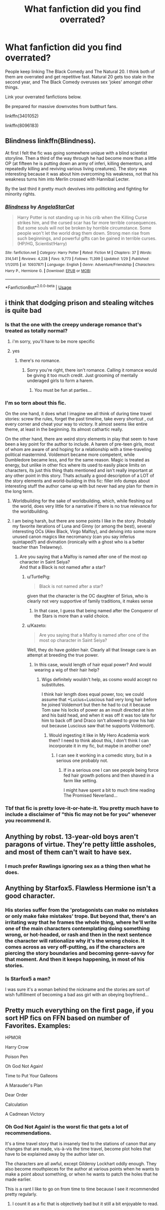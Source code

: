 #+TITLE: What fanfiction did you find overrated?

* What fanfiction did you find overrated?
:PROPERTIES:
:Author: Lakas1236547
:Score: 59
:DateUnix: 1527880606.0
:DateShort: 2018-Jun-01
:FlairText: Discussion
:END:
People keep linking The Black Comedy and The Natural 20. I think both of them are overrated and get repetitive fast. Natural 20 gets too stale in the second year, and The Black Comedy overuses sex 'jokes' amongst other things.

Link your overrated fanfictions below.

Be prepared for massive downvotes from butthurt fans.

linkffn(3401052)

linkffn(8096183)


** Blindness linkffn(Blindness).

At first I felt the fic was going somewhere unique with a blind scientist storyline. Then a third of the way through he had become more than a little OP (at fifteen he is putting down an army of inferi, killing dementors, and repeatedly killing and reviving various living creatures). The story was interesting because it was about him overcoming his weakness, not that his weakness turns him into Merlin crossed with Hannibal Lecter.

By the last third it pretty much devolves into politicking and fighting for minority rights.
:PROPERTIES:
:Author: XeshTrill
:Score: 41
:DateUnix: 1527896754.0
:DateShort: 2018-Jun-02
:END:

*** [[https://www.fanfiction.net/s/10937871/1/][*/Blindness/*]] by [[https://www.fanfiction.net/u/717542/AngelaStarCat][/AngelaStarCat/]]

#+begin_quote
  Harry Potter is not standing up in his crib when the Killing Curse strikes him, and the cursed scar has far more terrible consequences. But some souls will not be broken by horrible circumstance. Some people won't let the world drag them down. Strong men rise from such beginnings, and powerful gifts can be gained in terrible curses. (HP/HG, Scientist!Harry)
#+end_quote

^{/Site/:} ^{fanfiction.net} ^{*|*} ^{/Category/:} ^{Harry} ^{Potter} ^{*|*} ^{/Rated/:} ^{Fiction} ^{M} ^{*|*} ^{/Chapters/:} ^{37} ^{*|*} ^{/Words/:} ^{314,541} ^{*|*} ^{/Reviews/:} ^{4,228} ^{*|*} ^{/Favs/:} ^{9,773} ^{*|*} ^{/Follows/:} ^{11,399} ^{*|*} ^{/Updated/:} ^{1/29} ^{*|*} ^{/Published/:} ^{1/1/2015} ^{*|*} ^{/id/:} ^{10937871} ^{*|*} ^{/Language/:} ^{English} ^{*|*} ^{/Genre/:} ^{Adventure/Friendship} ^{*|*} ^{/Characters/:} ^{Harry} ^{P.,} ^{Hermione} ^{G.} ^{*|*} ^{/Download/:} ^{[[http://www.ff2ebook.com/old/ffn-bot/index.php?id=10937871&source=ff&filetype=epub][EPUB]]} ^{or} ^{[[http://www.ff2ebook.com/old/ffn-bot/index.php?id=10937871&source=ff&filetype=mobi][MOBI]]}

--------------

*FanfictionBot*^{2.0.0-beta} | [[https://github.com/tusing/reddit-ffn-bot/wiki/Usage][Usage]]
:PROPERTIES:
:Author: FanfictionBot
:Score: 3
:DateUnix: 1527896772.0
:DateShort: 2018-Jun-02
:END:


** i think that dodging prison and stealing witches is quite bad
:PROPERTIES:
:Author: blockbaven
:Score: 60
:DateUnix: 1527889394.0
:DateShort: 2018-Jun-02
:END:

*** Is that the one with the creepy underage romance that's treated as totally normal?
:PROPERTIES:
:Author: 360Saturn
:Score: 23
:DateUnix: 1527899043.0
:DateShort: 2018-Jun-02
:END:

**** i'm sorry, you'll have to be more specific
:PROPERTIES:
:Author: blockbaven
:Score: 66
:DateUnix: 1527904959.0
:DateShort: 2018-Jun-02
:END:


**** yes
:PROPERTIES:
:Author: MICHA321
:Score: 10
:DateUnix: 1527901027.0
:DateShort: 2018-Jun-02
:END:

***** there's no romance.
:PROPERTIES:
:Author: Deathcrow
:Score: 4
:DateUnix: 1527954443.0
:DateShort: 2018-Jun-02
:END:

****** Sorry you're right, there isn't romance. Calling it romance would be giving it too much credit. Just grooming of mentally underaged girls to form a harem.
:PROPERTIES:
:Author: MICHA321
:Score: 17
:DateUnix: 1527958673.0
:DateShort: 2018-Jun-02
:END:

******* You must be fun at parties...
:PROPERTIES:
:Author: AnIndividualist
:Score: -3
:DateUnix: 1528012812.0
:DateShort: 2018-Jun-03
:END:


*** I'm so torn about this fic.

On the one hand, it does what I imagine we all think of during time travel stories: screw the rules, forget the past timeline, take every shortcut , cut every corner and cheat your way to victory. It almost seems like entire theme, at least in the beginning. Its almost cathartic really.

On the other hand, there are weird story elements in play that seem to have been a key point for the author to include. A harem of pre-teen girls, most of whom are aware of and hoping for a relationship with a time-traveling political mastermind. Voldemort became more competent, while Dumbledore became less, and for the same reason. Magic is treated as energy, but unlike in other fics where its used to easily place limits on characters, its just this thing thats mentioned and isn't really important at any other point in this story. Thats actually a good description of a LOT of the story elements and world-building in this fic: filler info dumps about interesting stuff the author came up with but never had any plan for them in the long term.
:PROPERTIES:
:Author: XeshTrill
:Score: 18
:DateUnix: 1527910055.0
:DateShort: 2018-Jun-02
:END:

**** Worldbuilding for the sake of worldbuilding, which, while fleshing out the world, does very little for a narrative if there is no true relevance for the worldbuilding.
:PROPERTIES:
:Author: Jahoan
:Score: 13
:DateUnix: 1527919073.0
:DateShort: 2018-Jun-02
:END:


**** I am being harsh, but there are some points I like in the story. Probably my favorite iterations of Luna and Ginny (or among the best), several interesting OCs (Alex Black, Virgo Malfoy), and delving into some more unused canon magics like necromancy (can you say inferius quintaped?) and divination (ironically with a ghost who is a better teacher than Trelawney).
:PROPERTIES:
:Author: XeshTrill
:Score: 4
:DateUnix: 1527940790.0
:DateShort: 2018-Jun-02
:END:

***** Are you saying that a Malfoy is named after one of the most op character in Saint Seiya?\\
And that a Black is not named after a star?
:PROPERTIES:
:Author: Lenrivk
:Score: 2
:DateUnix: 1527943225.0
:DateShort: 2018-Jun-02
:END:

****** u/TurtlePig:
#+begin_quote
  Black is not named after a star?
#+end_quote

given that the character is the OC daughter of Sirius, who is clearly not very supportive of family traditions, it makes sense
:PROPERTIES:
:Author: TurtlePig
:Score: 5
:DateUnix: 1527951927.0
:DateShort: 2018-Jun-02
:END:

******* In that case, I guess that being named after the Conqueror of the Stars is more than a valid choice.
:PROPERTIES:
:Author: Lenrivk
:Score: 3
:DateUnix: 1527986742.0
:DateShort: 2018-Jun-03
:END:


****** u/Kazeto:
#+begin_quote
  Are you saying that a Malfoy is named after one of the most op character in Saint Seiya?
#+end_quote

Well, they do have /golden/ hair. Clearly all that lineage care is an attempt at breeding the true power.
:PROPERTIES:
:Author: Kazeto
:Score: 1
:DateUnix: 1528063203.0
:DateShort: 2018-Jun-04
:END:

******* In this case, would length of hair equal power? And would wearing a wig of their hair help?
:PROPERTIES:
:Author: Lenrivk
:Score: 1
:DateUnix: 1528065797.0
:DateShort: 2018-Jun-04
:END:

******** Wigs definitely wouldn't help, as cosmo would accept no substitutes.

I think hair length does equal power, too; we could assume that +Lucius+Luscious had very long hair before he joined Voldemort but then he had to cut it because Tom saw his locks of power as an insult directed at him and his bald head, and when it was off it was too late for him to back off (and Draco isn't allowed to grow his hair out because Luscious saw that he supports Voldemort).
:PROPERTIES:
:Author: Kazeto
:Score: 2
:DateUnix: 1528066225.0
:DateShort: 2018-Jun-04
:END:

********* Would ingesting it like in My Hero Academia work then? I need to think about this, I don't think I can incorporate it in my fic, but maybe in another one?
:PROPERTIES:
:Author: Lenrivk
:Score: 1
:DateUnix: 1528071797.0
:DateShort: 2018-Jun-04
:END:

********** I can see it working in a comedic story, but in a serious one probably not.
:PROPERTIES:
:Author: Kazeto
:Score: 1
:DateUnix: 1528073033.0
:DateShort: 2018-Jun-04
:END:

*********** If in a serious one I can see people being force fed hair growth potions and then shaved in a farm like setting.

I might have spent a bit to much time reading The Promised Neverland...
:PROPERTIES:
:Author: Lenrivk
:Score: 2
:DateUnix: 1528075550.0
:DateShort: 2018-Jun-04
:END:


*** Tbf that fic is pretty love-it-or-hate-it. You pretty much have to include a disclaimer of "this fic may not be for you" whenever you recommend it.
:PROPERTIES:
:Author: derivative_of_life
:Score: 1
:DateUnix: 1527941597.0
:DateShort: 2018-Jun-02
:END:


** Anything by robst. 13-year-old boys aren't paragons of virtue. They're petty little assholes, and most of them can't wait to have sex.
:PROPERTIES:
:Author: gbakermatson
:Score: 26
:DateUnix: 1527911550.0
:DateShort: 2018-Jun-02
:END:

*** I much prefer Rawlings ignoring sex as a thing then what he does.
:PROPERTIES:
:Author: ThellraAK
:Score: 2
:DateUnix: 1528187964.0
:DateShort: 2018-Jun-05
:END:


** Anything by Starfox5. Flawless Hermione isn't a good character.
:PROPERTIES:
:Author: moomoogoat
:Score: 72
:DateUnix: 1527891318.0
:DateShort: 2018-Jun-02
:END:

*** His stories suffer from the 'protagonists can make no mistakes or only make fake mistakes' trope. But beyond that, there's an irritating way that he frames the whole thing, where he'll write one of the main characters contemplating doing something wrong, or hot-headed, or rash and then in the next sentence the character will rationalize why it's the wrong choice. It comes across as very off-putting, as if the characters are piercing the story boundaries and becoming genre-savvy for that moment. And then it keeps happening, in most of his stories.
:PROPERTIES:
:Author: T0lias
:Score: 30
:DateUnix: 1527903650.0
:DateShort: 2018-Jun-02
:END:


*** Is Starfox5 a man?

I was sure it's a woman behind the nickname and the stories are sort of wish fulfillment of becoming a bad ass girl with an obeying boyfriend...
:PROPERTIES:
:Author: DrunkBystander
:Score: 19
:DateUnix: 1527945118.0
:DateShort: 2018-Jun-02
:END:


** Pretty much everything on the first page, if you sort HP fics on FFN based on number of Favorites. Examples:

HPMOR

Harry Crow

Poison Pen

Oh God Not Again!

Time to Put Your Galleons

A Marauder's Plan

Dear Order

Calculation

A Cadmean Victory
:PROPERTIES:
:Author: InquisitorCOC
:Score: 53
:DateUnix: 1527883565.0
:DateShort: 2018-Jun-02
:END:

*** Oh God Not Again! is the worst fic that gets a lot of recommendations.

It's a time travel story that is insanely tied to the stations of canon that any changes that are made, vis-à-vis the time travel, become plot holes that have to be explained away by the author later on.

The characters are all awful, except Gilderoy Lockhart oddly enough. They also become mouthpieces for the author at various points when he wants to make a point about something, or when he wants to patch the holes that he made earlier.

This is a rant I like to go on from time to time because I see it recommended pretty regularly.
:PROPERTIES:
:Author: Slindish
:Score: 17
:DateUnix: 1527932200.0
:DateShort: 2018-Jun-02
:END:

**** I count it as a fic that is objectively bad but it still a bit enjoyable to read.
:PROPERTIES:
:Author: LittleDinghy
:Score: 6
:DateUnix: 1527943698.0
:DateShort: 2018-Jun-02
:END:


**** it was a good fanfic to introduce me to hp fanfic. Cus when I first started reading fanfic, I couldnt stand anything that was more fanon than canon. And the cliche fanfic jokes on canon were new to me. Now that I'm more familiar with the fanon universe, (equal or more familiar than the canon), my tastes are the opposite. I agree, the front page of favorites on [[https://fanfiction.net][fanfiction.net]] are disappointing. Especially seeing the front page of favorites arent so bad when you sort by character.
:PROPERTIES:
:Author: elizabater
:Score: 1
:DateUnix: 1528333040.0
:DateShort: 2018-Jun-07
:END:


*** I enjoyed Poison Pen, OGNA!, and Dear Order but I do agree that they're not nearly the quality that should be front page of favorites
:PROPERTIES:
:Author: ST_Jackson
:Score: 9
:DateUnix: 1527916108.0
:DateShort: 2018-Jun-02
:END:


*** True enough.
:PROPERTIES:
:Author: Lakas1236547
:Score: 3
:DateUnix: 1527884473.0
:DateShort: 2018-Jun-02
:END:


*** More than half the stories I read I can tell someone with no life experience is the writer. Professionals acting like teenagers happens way too much.

Really I want to be able to filter out reviews based on age. I couldn't care less what a 13 year olds opinion is. Show me what people 25+ think about it.
:PROPERTIES:
:Author: ForumWarrior
:Score: 13
:DateUnix: 1527897645.0
:DateShort: 2018-Jun-02
:END:

**** Well if we're going to complain about life experience, let's not forget that we're the fandom of a series of books about a boarding school written by someone who clearly had no idea how schools work. Or teachers. Or governments. Or numbers (Rowling freely admits to this one).
:PROPERTIES:
:Author: The_Truthkeeper
:Score: 29
:DateUnix: 1527907325.0
:DateShort: 2018-Jun-02
:END:

***** Rowling introduces plot points and story elements with either very specific reasons to solve problems relevant to each book (Veritaserum was invented in the story to just force Crouch to tell the truth, Thestrals suddenly appeared to have a cheap way to get Harry to London overnight, etc.)

The problem with that is, she does not seem consider the impact of these story elements on both her past/future plot, and the greater world she has developed. As an example, if the Ministry has this magic truth potion that they strictly regulate, why didn't they use this on the people who claimed to be under the Imperius? The fact that they DID NOT use it on Harry when he claimed to have witnessed Voldemort's return should be a clue to what the Ministry actually believed him, but did not want too. The last three books are rife with a lot of these "world-breaking" story points, and the answer usually devolves into some variant of the Ministry/Wizards/Witches/Teachers/Adults are idiots.
:PROPERTIES:
:Author: XeshTrill
:Score: 10
:DateUnix: 1527939575.0
:DateShort: 2018-Jun-02
:END:


**** Young teenagers writing out passionate love scenes and spelling and/or grammar mistakes really kill it for me.

Also: Hogwart's

It's called Hogwarts. Get it together guys.
:PROPERTIES:
:Author: Emerald_and_Bronze
:Score: 11
:DateUnix: 1527909917.0
:DateShort: 2018-Jun-02
:END:

***** u/will1707:
#+begin_quote
  Hogwart's
#+end_quote

I've noticed that happens a lot with plurals too, and with words that change when pluralized (?) (Like: one dad - many dad's)
:PROPERTIES:
:Author: will1707
:Score: 10
:DateUnix: 1527913701.0
:DateShort: 2018-Jun-02
:END:

****** Exactly! I have a hard time getting into a story if all I want to do is mark it with a red pen.
:PROPERTIES:
:Author: Emerald_and_Bronze
:Score: 6
:DateUnix: 1527916262.0
:DateShort: 2018-Jun-02
:END:

******* If the app had a way to select a word, correct it, and send the correction to the author I'll spend my time doing it. No really, I can see myself just going through old abandoned fics 1/2 hours per week, correcting everything I see.

... are we sure there is no "teaching gene"?
:PROPERTIES:
:Author: Lenrivk
:Score: 4
:DateUnix: 1527943563.0
:DateShort: 2018-Jun-02
:END:

******** I think it's more about getting used to putting in enough effort to check that you are writing stuff correctly that it annoys you when you see something that to you looks like someone else didn't bother. An acquired habit, if you will.
:PROPERTIES:
:Author: Kazeto
:Score: 2
:DateUnix: 1528212077.0
:DateShort: 2018-Jun-05
:END:


******** There is, it's called the Grammar Nazi syndrome. =)
:PROPERTIES:
:Author: Triflez
:Score: 1
:DateUnix: 1527948157.0
:DateShort: 2018-Jun-02
:END:

********* Aaaaah! So /that's/ why I sometimes feel like speaking German!
:PROPERTIES:
:Author: Lenrivk
:Score: 2
:DateUnix: 1527982046.0
:DateShort: 2018-Jun-03
:END:


********* don't really think that correcting someones grammar can be compared to the horrors that were committed by real Nazis ...
:PROPERTIES:
:Author: daisy_neko
:Score: 1
:DateUnix: 1528300910.0
:DateShort: 2018-Jun-06
:END:

********** It's a common saying on the internet about people who make a fuss over small grammar mistakes. You must be new if you think it has anything to do with actual Nationalsozialistische Deutsche Arbeiterpartei.
:PROPERTIES:
:Author: Triflez
:Score: 1
:DateUnix: 1528305700.0
:DateShort: 2018-Jun-06
:END:

*********** I know the saying but I also know my history. Being a stickler for rules is not the same as a participant of a genocide. As somebody who is German and has been referred to as a Nazi (in the stickler for rules sense), I personally take it as a huge insult to the countless victims of the Nazis. Not as popular but grammar police would also work you know?
:PROPERTIES:
:Author: daisy_neko
:Score: 1
:DateUnix: 1528306400.0
:DateShort: 2018-Jun-06
:END:


******* I have a hard time getting into a story if all I want to do is mark it with a red pen.

Then you look at the reviews, and cannot believe the number of people that say that it is the best fic ever.

Eye Halve a Spelling Chequer by Unknown

I have a spelling checker.\\
It came with my pea sea.\\
It plane lee marks four my revue\\
Miss steaks aye can knot sea.

Eye ran this poem threw it,\\
Your sure reel glad two no.\\
Its vary polished in it's weigh.\\
My checker tolled me sew.

A checker is a bless sing,\\
It freeze yew lodes of thyme.\\
It helps me right awl stiles two reed,\\
And aides me when I rime.

Each frays come posed up on my screen\\
eye trussed too bee a joule.\\
The checker pours o'er every word\\
To cheque sum spelling rule.\\
Bee fore a veiling checker's Hour\\
spelling mite decline,\\
And if we're lacks oar have a laps,\\
We wood bee maid too wine.

Butt now bee cause my spelling\\
Is checked with such grate flair,\\
Their are no fault's with in my cite,\\
Of nun eye am a ware.

Now spelling does knot phase me,\\
It does knot bring a tier.\\
My pay purrs awl due glad den\\
With wrapped word's fare as hear.

To rite with care is quite a feet\\
Of witch won should be proud,\\
And wee mussed dew the best wee can,\\
Sew flaw's are knot aloud.

Sow ewe can sea why aye dew prays,\\
Such soft wear four pea seas,\\
And why eye brake in two averse\\
Buy righting too pleas.
:PROPERTIES:
:Author: huey4321
:Score: 2
:DateUnix: 1528233735.0
:DateShort: 2018-Jun-06
:END:


***** Clearly the HP fandom is filled with greengrocer's
:PROPERTIES:
:Author: InterminableSnowman
:Score: 2
:DateUnix: 1527988266.0
:DateShort: 2018-Jun-03
:END:


** I thought that the Denarian Renegade and its sequels were pretty overrated. I'm a fan of a Harry Potter that isn't a pushover, but the series is ~675k words and Harry experiences exactly no growth whatsoever as a character. He's literally the same in Chapter 8 of Renegade as he is in the epilogue of Lord.
:PROPERTIES:
:Score: 30
:DateUnix: 1527881397.0
:DateShort: 2018-Jun-01
:END:

*** Yeah for me I just didn't enjoy the endless low tension action scenes. I ended up just skipping through some of them in the first book (never bothered with the others). Why should I care about this fight if I already know the main character is going to win without repercussions? This is just some random demon he's encountered with no lasting plot consequence
:PROPERTIES:
:Author: Pudpop
:Score: 3
:DateUnix: 1527932850.0
:DateShort: 2018-Jun-02
:END:


*** I respectfully disagree with you.

I personally liked the Denarian Renegade trilogy. The plot was unique (at that time), Harry kept some of his canon sarcasm, he seemed somewhat realistic (also a bit of a dick). Humor certainly was not it's strong point. Plot-twists were interesting and unexpected. He did have character growth. While at the start he was just a kid he then grew into a remorseless, dark killer, with no morals. But from that, he grew to love both his girlfriend and his child. He also showed some morality (He refused to kidnap orphans (for use in bad purposes) and refused to have sex with his child, something that may not have concerned him at the start of the first 'book')

But IDK, maybe it's my nostalgia
:PROPERTIES:
:Author: Lakas1236547
:Score: 8
:DateUnix: 1527884421.0
:DateShort: 2018-Jun-02
:END:

**** I totally disagree. The Denarian trilogy was good for a first read, but as I re-read it, I noticed that it was repetitive, tedious, devoid of any significant plot and dull. The actual plot, the morsels it was, was actually extremely railroaded and very frail to begin with. Although it had some great ideas, those ideas never amounted to anything. It almost felt like the fic was constrained by HP canon and terrible DF ideas and laws. In this case Demon's Feign, Merlin's Pain was better and more consistent.
:PROPERTIES:
:Author: muleGwent
:Score: 10
:DateUnix: 1527889319.0
:DateShort: 2018-Jun-02
:END:


**** I've not read them and don't plan to, but what are the circumstances leading to him refusing sex with his child?
:PROPERTIES:
:Author: throwawayforporn97
:Score: 5
:DateUnix: 1527885988.0
:DateShort: 2018-Jun-02
:END:

***** Winter Lady is forcing his child to torture Harry.

Join us and pain will stop.

Sex was offered as well.

Something like that.
:PROPERTIES:
:Author: Lakas1236547
:Score: 5
:DateUnix: 1527886923.0
:DateShort: 2018-Jun-02
:END:

****** u/Lenrivk:
#+begin_quote
  sex was offered
#+end_quote

"And here is our buffet. It offers a large choice of meat, drinks, torture and sex."
:PROPERTIES:
:Author: Lenrivk
:Score: 4
:DateUnix: 1527943877.0
:DateShort: 2018-Jun-02
:END:


*** Agreed. I read the first fic and enjoyed it some, but it was really brought down for me by how much of an unrelenting asshole Harry was from start to finish.
:PROPERTIES:
:Author: derivative_of_life
:Score: 2
:DateUnix: 1527941710.0
:DateShort: 2018-Jun-02
:END:


*** It hasn't aged that well.

The two things that redeem the fic for me are Dumbledore and Meciel.
:PROPERTIES:
:Author: SomeoneTrading
:Score: 1
:DateUnix: 1528223294.0
:DateShort: 2018-Jun-05
:END:


** I hate everything Harry Potter that Rorshach's Blot has written.

He has one interesting Scooby-Doo fic though.
:PROPERTIES:
:Author: yarglethatblargle
:Score: 12
:DateUnix: 1527899700.0
:DateShort: 2018-Jun-02
:END:


** The Lie I Lived is funny for a little while until you realize that almost all of the story relies on mean spirited character bashing, a foul mouthed sorting hat, and sexy times with Fleur. The new triwizard tasks are at least interesting, but there just isn't anything else there, plus the ending is a disappointing cliffhanger.
:PROPERTIES:
:Author: Full-Paragon
:Score: 26
:DateUnix: 1527888455.0
:DateShort: 2018-Jun-02
:END:

*** I'd also nominate jbern's other popular series, linkffn([[https://www.fanfiction.net/s/2889350/1/Bungle-in-the-Jungle-A-Harry-Potter-Adventure]]) and its sequel linkffn([[https://www.fanfiction.net/s/3759007/1/Turn-Me-Loose-A-Harry-Potter-Adventure]]) (/especially/ the latter).

To give the author credit, the first fic (Bungle In The Jungle) had some amazing moments and launched an all-too-brief surge in popularity for the woefully underutilized Cursebreaker!Harry subgenre. Unfortunately, everyone in the fic acted completely out of character, and it also featured some of the most obnoxious character bashing I've ever read.

Any time Hogwarts, Dumbledore or Harry's friends popped up in the story, Harry instantly transformed into an irrational, insufferably smug /douchebag/ (well, moreso than usual - it's a jbern fic, so Harry's pretty unlikable even at his best) who treated everyone like crap, and due to the story's POV is treated as 100% in the right no matter how awful he acted.

Oh, right, it's also second-person POV. I probably should have lead with that, since that right there would likely turn off most potential readers.

The sequel, Turn Me Loose, is even worse, and is one of the few fics I regret reading. Bringing Harry back to Hogwarts revealed the ugliness that had been festering under the surface throughout the first story, and it turned all of Harry's already unbearable flaws up to 11 and left them there. It's not a good sign that as I read it I was hoping Hermione would finally snap and murder the story's protagonist.
:PROPERTIES:
:Author: ImproperKeming
:Score: 8
:DateUnix: 1527919176.0
:DateShort: 2018-Jun-02
:END:

**** I think it also had the worst portrayal of Luna in any fic I've read.
:PROPERTIES:
:Author: Slindish
:Score: 5
:DateUnix: 1527931550.0
:DateShort: 2018-Jun-02
:END:


**** Yes, but it also has Kwan.

What you say isn't wrong, but I still like those fics.
:PROPERTIES:
:Author: AnIndividualist
:Score: 4
:DateUnix: 1527943372.0
:DateShort: 2018-Jun-02
:END:


**** [[https://www.fanfiction.net/s/2889350/1/][*/Bungle in the Jungle: A Harry Potter Adventure/*]] by [[https://www.fanfiction.net/u/940359/jbern][/jbern/]]

#+begin_quote
  If you read just one fiction tonight make it this one. Go inside the mind of Harry Potter as he deals with betrayals, secrets and wild adventures. Not your usual fanfic.
#+end_quote

^{/Site/:} ^{fanfiction.net} ^{*|*} ^{/Category/:} ^{Harry} ^{Potter} ^{*|*} ^{/Rated/:} ^{Fiction} ^{M} ^{*|*} ^{/Chapters/:} ^{23} ^{*|*} ^{/Words/:} ^{189,882} ^{*|*} ^{/Reviews/:} ^{2,263} ^{*|*} ^{/Favs/:} ^{5,117} ^{*|*} ^{/Follows/:} ^{1,579} ^{*|*} ^{/Updated/:} ^{5/8/2007} ^{*|*} ^{/Published/:} ^{4/12/2006} ^{*|*} ^{/Status/:} ^{Complete} ^{*|*} ^{/id/:} ^{2889350} ^{*|*} ^{/Language/:} ^{English} ^{*|*} ^{/Genre/:} ^{Adventure} ^{*|*} ^{/Characters/:} ^{Harry} ^{P.,} ^{Luna} ^{L.} ^{*|*} ^{/Download/:} ^{[[http://www.ff2ebook.com/old/ffn-bot/index.php?id=2889350&source=ff&filetype=epub][EPUB]]} ^{or} ^{[[http://www.ff2ebook.com/old/ffn-bot/index.php?id=2889350&source=ff&filetype=mobi][MOBI]]}

--------------

[[https://www.fanfiction.net/s/3759007/1/][*/Turn Me Loose: A Harry Potter Adventure/*]] by [[https://www.fanfiction.net/u/940359/jbern][/jbern/]]

#+begin_quote
  The sequel to Bungle in the Jungle. Told in 2nd person. Harry Potter has returned to England. In the jungles of South America, he became his own man, a hero of his own choice and not unfortunate circumstance. Is it enough to save him?
#+end_quote

^{/Site/:} ^{fanfiction.net} ^{*|*} ^{/Category/:} ^{Harry} ^{Potter} ^{*|*} ^{/Rated/:} ^{Fiction} ^{M} ^{*|*} ^{/Chapters/:} ^{16} ^{*|*} ^{/Words/:} ^{134,063} ^{*|*} ^{/Reviews/:} ^{1,909} ^{*|*} ^{/Favs/:} ^{4,038} ^{*|*} ^{/Follows/:} ^{2,197} ^{*|*} ^{/Updated/:} ^{11/13/2010} ^{*|*} ^{/Published/:} ^{8/31/2007} ^{*|*} ^{/Status/:} ^{Complete} ^{*|*} ^{/id/:} ^{3759007} ^{*|*} ^{/Language/:} ^{English} ^{*|*} ^{/Genre/:} ^{Adventure} ^{*|*} ^{/Characters/:} ^{Harry} ^{P.,} ^{Luna} ^{L.} ^{*|*} ^{/Download/:} ^{[[http://www.ff2ebook.com/old/ffn-bot/index.php?id=3759007&source=ff&filetype=epub][EPUB]]} ^{or} ^{[[http://www.ff2ebook.com/old/ffn-bot/index.php?id=3759007&source=ff&filetype=mobi][MOBI]]}

--------------

*FanfictionBot*^{2.0.0-beta} | [[https://github.com/tusing/reddit-ffn-bot/wiki/Usage][Usage]]
:PROPERTIES:
:Author: FanfictionBot
:Score: 1
:DateUnix: 1527919220.0
:DateShort: 2018-Jun-02
:END:


*** I enjoyed it until him and fleur start dating. I can't read beyond that without feeling uncomfortable.
:PROPERTIES:
:Author: ST_Jackson
:Score: 6
:DateUnix: 1527916451.0
:DateShort: 2018-Jun-02
:END:


*** The new and different tasks are the only real reason to read that. Or the power of the mind. Temporal beacon is worth it for that and the interesting take on time travel.
:PROPERTIES:
:Author: TaoTeChong
:Score: 3
:DateUnix: 1527899810.0
:DateShort: 2018-Jun-02
:END:


*** Idk it's a cliffhanger cause no sequel. The story itself was fairly well wrapped, although you could say the pacing was a bit off.
:PROPERTIES:
:Author: t3h_shammy
:Score: 1
:DateUnix: 1527923594.0
:DateShort: 2018-Jun-02
:END:


** The one that really stands out to me is On the Way to Greatness linkffn(4745329).

People /love/ that fic.

All I remember is reading. And being in Slytherin sucks. And he's struggling. And 15 chapters later, a few years in story, nothing has changed.

There's Greatness somewhere, right?

It has been a while since I've tried reading it though, to be fair.
:PROPERTIES:
:Author: TheVoteMote
:Score: 19
:DateUnix: 1527905905.0
:DateShort: 2018-Jun-02
:END:

*** [[https://www.fanfiction.net/s/4745329/1/][*/On the Way to Greatness/*]] by [[https://www.fanfiction.net/u/1541187/mira-mirth][/mira mirth/]]

#+begin_quote
  As per the Hat's decision, Harry gets Sorted into Slytherin upon his arrival in Hogwarts---and suddenly, the future isn't what it used to be.
#+end_quote

^{/Site/:} ^{fanfiction.net} ^{*|*} ^{/Category/:} ^{Harry} ^{Potter} ^{*|*} ^{/Rated/:} ^{Fiction} ^{M} ^{*|*} ^{/Chapters/:} ^{20} ^{*|*} ^{/Words/:} ^{232,797} ^{*|*} ^{/Reviews/:} ^{3,671} ^{*|*} ^{/Favs/:} ^{10,049} ^{*|*} ^{/Follows/:} ^{11,301} ^{*|*} ^{/Updated/:} ^{9/4/2014} ^{*|*} ^{/Published/:} ^{12/26/2008} ^{*|*} ^{/id/:} ^{4745329} ^{*|*} ^{/Language/:} ^{English} ^{*|*} ^{/Characters/:} ^{Harry} ^{P.} ^{*|*} ^{/Download/:} ^{[[http://www.ff2ebook.com/old/ffn-bot/index.php?id=4745329&source=ff&filetype=epub][EPUB]]} ^{or} ^{[[http://www.ff2ebook.com/old/ffn-bot/index.php?id=4745329&source=ff&filetype=mobi][MOBI]]}

--------------

*FanfictionBot*^{2.0.0-beta} | [[https://github.com/tusing/reddit-ffn-bot/wiki/Usage][Usage]]
:PROPERTIES:
:Author: FanfictionBot
:Score: 1
:DateUnix: 1527905968.0
:DateShort: 2018-Jun-02
:END:


** HPMOR. There are better versions of this made by people who actually like the books.
:PROPERTIES:
:Author: LordUltimus92
:Score: 35
:DateUnix: 1527891330.0
:DateShort: 2018-Jun-02
:END:

*** u/TheVoteMote:
#+begin_quote
  There are better versions of this made by people who actually like the books.
#+end_quote

Oh? Recommendations?
:PROPERTIES:
:Author: TheVoteMote
:Score: 12
:DateUnix: 1527906000.0
:DateShort: 2018-Jun-02
:END:

**** Hermione Granger and the Perfectly Reasonable Explanation comes to mind, though it hasn't updated in a long time.
:PROPERTIES:
:Author: LordUltimus92
:Score: 5
:DateUnix: 1527944142.0
:DateShort: 2018-Jun-02
:END:


**** [deleted]
:PROPERTIES:
:Score: 1
:DateUnix: 1527943972.0
:DateShort: 2018-Jun-02
:END:

***** [[https://www.fanfiction.net/s/9950232/1/][*/Hermione Granger and the Perfectly Reasonable Explanation/*]] by [[https://www.fanfiction.net/u/5402473/Robin-Drew][/Robin.Drew/]]

#+begin_quote
  In 1991, a child came to Hogwarts School of Witchcraft and Wizardry with obvious gifts, but which few suspected would change the world... Oh, and Harry Potter enrolled that year as well. *** A few tweaks to canon, plus extrapolating Hermione's apparent intelligence realistically. I expect events to diverge fairly quickly. ;) *** cover image cc by-nc RooReynolds @ Flickr
#+end_quote

^{/Site/:} ^{fanfiction.net} ^{*|*} ^{/Category/:} ^{Harry} ^{Potter} ^{*|*} ^{/Rated/:} ^{Fiction} ^{T} ^{*|*} ^{/Chapters/:} ^{25} ^{*|*} ^{/Words/:} ^{123,707} ^{*|*} ^{/Reviews/:} ^{524} ^{*|*} ^{/Favs/:} ^{838} ^{*|*} ^{/Follows/:} ^{1,414} ^{*|*} ^{/Updated/:} ^{7/24/2017} ^{*|*} ^{/Published/:} ^{12/23/2013} ^{*|*} ^{/id/:} ^{9950232} ^{*|*} ^{/Language/:} ^{English} ^{*|*} ^{/Genre/:} ^{Suspense} ^{*|*} ^{/Characters/:} ^{Hermione} ^{G.} ^{*|*} ^{/Download/:} ^{[[http://www.ff2ebook.com/old/ffn-bot/index.php?id=9950232&source=ff&filetype=epub][EPUB]]} ^{or} ^{[[http://www.ff2ebook.com/old/ffn-bot/index.php?id=9950232&source=ff&filetype=mobi][MOBI]]}

--------------

*FanfictionBot*^{2.0.0-beta} | [[https://github.com/tusing/reddit-ffn-bot/wiki/Usage][Usage]]
:PROPERTIES:
:Author: FanfictionBot
:Score: 2
:DateUnix: 1527943985.0
:DateShort: 2018-Jun-02
:END:


*** I hate any fic that tries to make magic into science. If you can explain it via scientific evidence then it isn't magic!
:PROPERTIES:
:Author: drmdub
:Score: 7
:DateUnix: 1527963566.0
:DateShort: 2018-Jun-02
:END:

**** Arthur C. Clarke would disagree
:PROPERTIES:
:Author: InterminableSnowman
:Score: 1
:DateUnix: 1527988311.0
:DateShort: 2018-Jun-03
:END:

***** That's okay. It's just my opinion.
:PROPERTIES:
:Author: drmdub
:Score: 2
:DateUnix: 1527988354.0
:DateShort: 2018-Jun-03
:END:


*** I tried to read this story and was kind of enjoying it until it got to a part where Draco was talking about “raping the mudbloods” or something of a similar nature and I just totally gave up and haven't touched it since
:PROPERTIES:
:Author: WanderingRanger01
:Score: 13
:DateUnix: 1527894549.0
:DateShort: 2018-Jun-02
:END:

**** Draco's attitude is not something the fic celebrates or endorses. Harry is (quietly) horrified, and resolves to "corrupt" Draco to the Light Side.
:PROPERTIES:
:Author: thrawnca
:Score: 9
:DateUnix: 1527912606.0
:DateShort: 2018-Jun-02
:END:


**** That particular bit of dialog I think is just directly addressing what a lot of other fics dance around. They talk about love potions, imperius, and other rapey things.

HPMOR shows that when your family friends are rapey people, you grow up rapey.

It made me remember and reflect on my own upbringing, on the ways in which I assumed I was normal, but was actually tremendously gauche. (Mostly racist stuff that I didn't know was racist, like calling Asian people "Oriental"). I still wonder what I'm doing that is bad that I simply take for granted.

But then, I'm a huge HPMOR apologist, so I might be sifting for gold in an outhouse.
:PROPERTIES:
:Author: dratnon
:Score: 20
:DateUnix: 1527897928.0
:DateShort: 2018-Jun-02
:END:

***** One side of my family is of Asian descent and they use the term Oriental all the time. I and they don't get offended when the term is used. It's just normal terminology for that part of my family, I guess.
:PROPERTIES:
:Author: emong757
:Score: 12
:DateUnix: 1527902115.0
:DateShort: 2018-Jun-02
:END:


**** Uh, why? In canon, that's exactly the kind of thing Death Eaters do. And Draco is a Death Eater.

I like HPMOR because, even though Harry is consistently spewing what /seems/ like the author's philosophical views, a closer inspection reveals that...he's not! Because while some of it is what the author thinks, other parts aren't, and many, many times he's straight up /wrong/ (like with the DNA), which is normal. And most people dislike Harry because he's smug, snarky and unsociable, but are forced to respect him due to his immense intelligence- and, frankly, that's how a lot of real geniuses behave at the age of 11.

He isn't meant to be a perfect character at all. That would be Hermione. (Who I find the weakest part of the fic because she's /far/ more insufferable than Harry, IMO, but I doubt literally anyone else agrees with me on this one.)
:PROPERTIES:
:Author: raddaya
:Score: 9
:DateUnix: 1527932835.0
:DateShort: 2018-Jun-02
:END:

***** I completely agree with this.
:PROPERTIES:
:Author: AnIndividualist
:Score: 2
:DateUnix: 1527943180.0
:DateShort: 2018-Jun-02
:END:


*** u/thrawnca:
#+begin_quote
  There are better versions of this
#+end_quote

Really? What is the "this" that they do better?

If you mean that there are better "what would smart Harry do" stories, that's actually almost incidental. HPMoR is, first and foremost, a review of how people think and a tutorial in avoiding some of the common pitfalls. Even the fact that it's set in the Harry Potter universe is secondary.

And objectively, its quality is above average: it's long, complete, has a complex plot, lots of humor (YMMV with humor, of course, but lots of people appreciate this brand), has few typos...love or hate it, it shows a substantial level of effort and writing talent.

But if you can recommend stories that do something similar, only better, then like [[/u/TheVoteMote]] I'm interested.
:PROPERTIES:
:Author: thrawnca
:Score: 3
:DateUnix: 1527912393.0
:DateShort: 2018-Jun-02
:END:

**** With respect, I don't think of it being long, complete, having a complex plot, or lots of humor as being indicators of quality.
:PROPERTIES:
:Author: LordUltimus92
:Score: 11
:DateUnix: 1527944298.0
:DateShort: 2018-Jun-02
:END:

***** With regards to fanfiction? Yes, those are /very much/ indicators of quality.
:PROPERTIES:
:Author: Murphy540
:Score: 9
:DateUnix: 1527984500.0
:DateShort: 2018-Jun-03
:END:


***** u/thrawnca:
#+begin_quote
  long
#+end_quote

Personally, if I'm enjoying a story, I want plenty of it. When I search ff.net, I typically filter stories by 60k+ words or more. Not /always/, but as my first pick.

#+begin_quote
  complete
#+end_quote

This is a big deal. Abandonment is, in my experience, the biggest single obstacle to good fanfic. It's possible for a story to be awesome /despite/ being incomplete, but if it's that good, the lack of completion is that much more of a pity.

#+begin_quote
  having a complex plot
#+end_quote

OK, simplicity has its own merits. Still, ever heard of the philosophy that you should laugh, cry, and think, every day? Complex plots make you think.

#+begin_quote
  lots of humor
#+end_quote

See above; you should laugh every day :). HPMoR isn't crackfic, and it has long stretches of more serious material, but it's healthy to have a giggle along the way.

Now, I'm sure that there could be literary value in a short, simple, serious, unfinished piece. But if you trawl through the hundreds of thousands of ff.net stories, most of those meeting that description aren't great reads.
:PROPERTIES:
:Author: thrawnca
:Score: 3
:DateUnix: 1527996775.0
:DateShort: 2018-Jun-03
:END:

****** For the humor, what I meant was that, as mentioned before, humor is a very broad subject that peoples taste varies greatly upon the viewer. Think about how Adam Sandler's movies have a very negative reputation amongst critics but make a big profit anyways.

And considering how many fanfics in my favorite's list are incomplete, I'm guessing that's a subjective thing too.
:PROPERTIES:
:Author: LordUltimus92
:Score: 1
:DateUnix: 1528036653.0
:DateShort: 2018-Jun-03
:END:


** Magicks of the Arcane, Denarian, Dodging Prison and Stealing Witches. Prince (venetian).

To be honest, I couldn't even finish(or get caught up) those because they become so boring to me, so maybe they got better. I just couldn't force myself to keep reading something that I had next to no enjoyment.
:PROPERTIES:
:Author: nauze18
:Score: 17
:DateUnix: 1527884830.0
:DateShort: 2018-Jun-02
:END:


** Alexandra Quick I guess? It's cute, but it feels like American!HP AU rather than actually being set in the same world. That's cool of course but it comes off a bit impostery to me. Then again, I find that about the US versions of the canon books too, so, take it with a pinch of salt.
:PROPERTIES:
:Author: 360Saturn
:Score: 17
:DateUnix: 1527899013.0
:DateShort: 2018-Jun-02
:END:


** I agree with you on Black Comedy, I tried so hard to like it, but it's just lame.

The absolute most overrated is imo Luna Lovegood and the Dark Lord's Diary. How on earth did this one even make it to the general recs? Good idea, horrible execution. I do not understand why people call it "hilarious", it's boring, repetitive and lacks all depth.
:PROPERTIES:
:Author: sorc
:Score: 8
:DateUnix: 1527949770.0
:DateShort: 2018-Jun-02
:END:

*** I agree. I rarely care about crack/comedy fics though unless the characterizations are very on point so I don't think I am the intended audience but still.

Tom Riddle's character just sounded way too different than how I imagined him so I dropped it fairly quickly. He is supposed to be manipulative and clever and while I find the idea of him interacting with Luna completely hilarious, that is just not how I imagined the scenes playing out.

I thought Lily and the art of Sisyphus did the whole Voldemort vs. kind of crazy/loony/out there character much better and was way funnier (even if it's mentioned in this thread too, haha)
:PROPERTIES:
:Author: dehue
:Score: 2
:DateUnix: 1527956136.0
:DateShort: 2018-Jun-02
:END:


*** u/Lakas1236547:
#+begin_quote
  The absolute most overrated is imo Luna Lovegood and the Dark Lord's Diary. How on earth did this one even make it to the general recs? Good idea, horrible execution. I do not understand why people call it "hilarious", it's boring, repetitive and lacks all depth.
#+end_quote

It was funny, but it quickly grew stale.
:PROPERTIES:
:Author: Lakas1236547
:Score: 1
:DateUnix: 1527952235.0
:DateShort: 2018-Jun-02
:END:


** I'd like to take this opportunity to say that I've now tried to read chapter 1 of 'The Sum of Their Parts' twice now and both times I didn't manage to finish the chapter and nope'd out of it. The first time was when I couldn't understand how the trio so simply decided that becoming a Dark Lord was even remotely ok, but the second time I thought I would overlook that and try again.

Then I got to the break up scene between Harry and Ginny and I couldn't believe what I was reading. Im perfectly fine with other pairings, but if you're going to claim that your fic is canon compliant and just have Harry and Ginny not even talk to each other throughout the summer after the war then it's not canon compliant anymore. There's no justification for their characters not talking to each other at all.

I'm sure the rest of the fic is actually really good, and the two issues I just mentioned are just examples of the author trying to setup the story so it's not really a big deal, but I honestly couldn't keep reading after seeing that for the first time.

linkffn(11858167)
:PROPERTIES:
:Author: Pudpop
:Score: 8
:DateUnix: 1527933772.0
:DateShort: 2018-Jun-02
:END:

*** [[https://www.fanfiction.net/s/11858167/1/][*/The Sum of Their Parts/*]] by [[https://www.fanfiction.net/u/7396284/holdmybeer][/holdmybeer/]]

#+begin_quote
  For Teddy Lupin, Harry Potter would become a Dark Lord. For Teddy Lupin, Harry Potter would take down the Ministry or die trying. He should have known that Hermione and Ron wouldn't let him do it alone.
#+end_quote

^{/Site/:} ^{fanfiction.net} ^{*|*} ^{/Category/:} ^{Harry} ^{Potter} ^{*|*} ^{/Rated/:} ^{Fiction} ^{M} ^{*|*} ^{/Chapters/:} ^{11} ^{*|*} ^{/Words/:} ^{143,267} ^{*|*} ^{/Reviews/:} ^{742} ^{*|*} ^{/Favs/:} ^{3,237} ^{*|*} ^{/Follows/:} ^{1,507} ^{*|*} ^{/Updated/:} ^{4/12/2016} ^{*|*} ^{/Published/:} ^{3/24/2016} ^{*|*} ^{/Status/:} ^{Complete} ^{*|*} ^{/id/:} ^{11858167} ^{*|*} ^{/Language/:} ^{English} ^{*|*} ^{/Characters/:} ^{Harry} ^{P.,} ^{Ron} ^{W.,} ^{Hermione} ^{G.,} ^{George} ^{W.} ^{*|*} ^{/Download/:} ^{[[http://www.ff2ebook.com/old/ffn-bot/index.php?id=11858167&source=ff&filetype=epub][EPUB]]} ^{or} ^{[[http://www.ff2ebook.com/old/ffn-bot/index.php?id=11858167&source=ff&filetype=mobi][MOBI]]}

--------------

*FanfictionBot*^{2.0.0-beta} | [[https://github.com/tusing/reddit-ffn-bot/wiki/Usage][Usage]]
:PROPERTIES:
:Author: FanfictionBot
:Score: 1
:DateUnix: 1527933788.0
:DateShort: 2018-Jun-02
:END:


*** u/Lakas1236547:
#+begin_quote
  I'd like to take this opportunity to say that I've now tried to read chapter 1 of 'The Sum of Their Parts' twice now and both times I didn't manage to finish the chapter and nope'd out of it
#+end_quote

I haven't gone past the first chapter either.
:PROPERTIES:
:Author: Lakas1236547
:Score: 1
:DateUnix: 1527938775.0
:DateShort: 2018-Jun-02
:END:


** Harry Potter and the Methods of Rationality. Harry is such a sarky little shit that he's unbearable. What, you mean magic doesn't make any rational sense? WHAT A SURPISE (!) Also, shut up about the god damn Comed Tea!
:PROPERTIES:
:Author: Loquatorious
:Score: 6
:DateUnix: 1527953702.0
:DateShort: 2018-Jun-02
:END:


** I agree that /A Black Comedy/ is just... not very funny. Too much raunchy for the sake of raunchy, too little actually intelligent humor.
:PROPERTIES:
:Author: Achille-Talon
:Score: 45
:DateUnix: 1527880840.0
:DateShort: 2018-Jun-01
:END:

*** I really like the ward breaking parts of A Black Comedy. I think it's one of the best portrayals that I've found
:PROPERTIES:
:Author: lordshasta
:Score: 21
:DateUnix: 1527896597.0
:DateShort: 2018-Jun-02
:END:

**** Same, whenever I reread I usually find my enjoyment of the story dropping as soon as the magical burglars part of the story ends, and the rest of the story can't really hold up without it.
:PROPERTIES:
:Author: The_Truthkeeper
:Score: 2
:DateUnix: 1527907494.0
:DateShort: 2018-Jun-02
:END:


**** I agree. I've started reading it twice over the years. Enjoyed the burglary shenanigans, but the raunchiness was OOC enough to turn me off of finishing it both times.
:PROPERTIES:
:Author: ladykristianna
:Score: 1
:DateUnix: 1527913318.0
:DateShort: 2018-Jun-02
:END:


*** Why do tend to agree with a lot of your opinions?

DId you /Imperius/ me?
:PROPERTIES:
:Author: Lakas1236547
:Score: 12
:DateUnix: 1527880929.0
:DateShort: 2018-Jun-01
:END:


** Agreed, to an extent. Black Comedy is funny, but it's so trope heavy that's it a fic I have never, ever re-read. Which tells a lot. The jokes are jarring and only funny once, if ever. It's a good fic, though.

As to Natural 20, I never could get into it. I tried to read it several times, but I found it dry and not funny at all. Perhaps it's just me.

If I can add some other fics to that list: anything by robst, and unfortunately the late bobmin (may he rest in peace, I will miss him), Cadmean Victory, Deprived, Lie I've Lived (basically anything by jbern), The Well Groomed Mind is also not as good as people think....

There are others as well, but those are the most prominent I can think of.

EDIT: Also the Denarian Renegade series are not as good as people assume they are. They are fine at first but the humour and plot points are just repetitive and the dialogue gets boring after the first book. I just find them disappointing, and some of you Shezza fans need to face it as well.

EDIT2: I also think that people are TOO critical of Wind Shear. It's a way better fic, with way better world building than any I've ever mentioned in this post. It may not have filled all the expectations, but in terms of good writing and plot, I believe it delivered.
:PROPERTIES:
:Author: muleGwent
:Score: 15
:DateUnix: 1527881374.0
:DateShort: 2018-Jun-01
:END:

*** I agree with everything you said except Wind Shear being better than all the other fics you mentioned. I think A Black Comedy and The Denarian Renegade series are easily better than Wind Shear. Their plots are more interesting and the characters have more depth to them. Wind Shear's dialogue is just terrible.

I can't think of a single thing I liked about Wind Shear other than the premise.

Edit: Due to how popular Wind Shear is, I suppose it could be considered my answer to OP's post.
:PROPERTIES:
:Author: NeutralDjinn
:Score: 9
:DateUnix: 1527901929.0
:DateShort: 2018-Jun-02
:END:


*** Tropy for sure, but 11 years ago how many of those tropes did it invent?
:PROPERTIES:
:Author: monkeyepoxy
:Score: 7
:DateUnix: 1527907470.0
:DateShort: 2018-Jun-02
:END:


*** u/Lakas1236547:
#+begin_quote
  I also think that people are TOO critical of Wind Shear. It's a way better fic, with way better world building than any I've ever mentioned in this post. It may not have filled all the expectations, but in terms of good writing and plot, I believe it delivered.
#+end_quote

A lot of people loved this fic. It used to be the Jesus of fics when it came out. Then someone said it was completed and a shit fic (it was not completed, nor a shit fic) and everybody started hating it IIRC.

#+begin_quote
  Also the Denarian Renegade series is not as good as people assume they are. They are fine at first but the humor and plot points are just repetitive and the dialogue gets boring after the first book. I just find them disappointing, and some of you Shezza fans need to face it as well.
#+end_quote

I respectfully disagree with you, and I can see your point.

I personally liked the Denarian Renegade trilogy. The plot was unique (at that time), Harry kept some of his canon sarcasm, he seemed somewhat realistic (also a bit of a dick). Humor certainly was not it's strong point. Plot-twists were interesting and unexpected.

But IDK, maybe it's my nostalgia.

#+begin_quote
  anything by robst, Cadmean Victory, Lie I've Lived (basically anything by jbern)
#+end_quote

Agreed.

#+begin_quote
  The Well Groomed Mind is also not as good as people think...
#+end_quote

I don't remember much about this fic, but I remember disliking it.

#+begin_quote
  Deprived
#+end_quote

I kinda liked this fic, although it is overrated.
:PROPERTIES:
:Author: Lakas1236547
:Score: 3
:DateUnix: 1527884176.0
:DateShort: 2018-Jun-02
:END:

**** Curious, what are stories you think are actually good and deserve their reputation? Denarian is a fun read but I don't think I'd call it good or recommend it to someone who was interested in discovering fanfiction.
:PROPERTIES:
:Author: oops_i_made_a_typi
:Score: 3
:DateUnix: 1527904362.0
:DateShort: 2018-Jun-02
:END:

***** linkffn(5353809) This one is pretty good.

You can find more chapters on DLP or in one of the Russian sites.

I might edit this comment to add more fics.
:PROPERTIES:
:Author: Lakas1236547
:Score: 1
:DateUnix: 1527929603.0
:DateShort: 2018-Jun-02
:END:

****** It was very good at the time. Now, with most of the elements that made it unique common it lost a lot of it's appeal especially since (IMO) it never really went past the exposition and into the story.
:PROPERTIES:
:Author: Lenrivk
:Score: 3
:DateUnix: 1527944696.0
:DateShort: 2018-Jun-02
:END:

******* u/Lakas1236547:
#+begin_quote
  Now, with most of the elements that made it unique common
#+end_quote

Not that common.
:PROPERTIES:
:Author: Lakas1236547
:Score: 0
:DateUnix: 1527946550.0
:DateShort: 2018-Jun-02
:END:

******** Yes, not that common but with how it is right now it kinda feels like a prototype, a test run for Harry Potter and the Prince of Slytherin, worldbuilding and story wise.

Of course, I say this having last read Santi's fic 2/3 years ago (skimmed chap 12 before first posting) and never having reread HP&PoS except for very specific passages so I'm not really objective here.
:PROPERTIES:
:Author: Lenrivk
:Score: 2
:DateUnix: 1527947418.0
:DateShort: 2018-Jun-02
:END:

********* I could not read Prince of Slytherin. It has every cliche ever, and the first year story is stolen. I heard year 3 is good, but I'm not about to torture myself on the off-chance that it is good.
:PROPERTIES:
:Author: Lakas1236547
:Score: 0
:DateUnix: 1527948965.0
:DateShort: 2018-Jun-02
:END:

********** The second year is actually very interesting, but the first one is shit and the third has a 100k long summer
:PROPERTIES:
:Author: buzzer7326
:Score: 1
:DateUnix: 1527966947.0
:DateShort: 2018-Jun-02
:END:

*********** Seems like a shit fic, if only 1/3 is interesting.
:PROPERTIES:
:Author: Lakas1236547
:Score: 1
:DateUnix: 1527968360.0
:DateShort: 2018-Jun-03
:END:

************ The third year is still good it just suffers from a pacing issue and the first year is quite short.
:PROPERTIES:
:Author: buzzer7326
:Score: 1
:DateUnix: 1527977470.0
:DateShort: 2018-Jun-03
:END:

************* Still, not quite selling the fic for me.

Sorry.
:PROPERTIES:
:Author: Lakas1236547
:Score: 1
:DateUnix: 1527977736.0
:DateShort: 2018-Jun-03
:END:

************** Well, the writing is not really good but it is nice in a "so bad it's good" way.\\
It also works because it takes all the horrible or badly done tropes and do them straight without op'ing any pre-teen schoolchildren. For myself, at least part of the appeal is the mixing of tropes that I know are (normally in the hp fandom) shitty but put together work surprisingly well
:PROPERTIES:
:Author: Lenrivk
:Score: 1
:DateUnix: 1527982529.0
:DateShort: 2018-Jun-03
:END:

*************** How big of a role does Hermione play in this fic?

Also, should I then, if I decide to read this fic, skip to the second year?
:PROPERTIES:
:Author: Lakas1236547
:Score: 1
:DateUnix: 1528018544.0
:DateShort: 2018-Jun-03
:END:

**************** Honestly, I not sure I can tell you very accurately what to expect in this fic but IIRC the most that Hermione does in the first years is: friendship with Neville, a bit of ostracism because friend with a slytherin and avoidance of Jim Potter. If possible, just skim each chapter to get to the passages where professor Gilderoy Lockhart teach as you might miss context without that.
:PROPERTIES:
:Author: Lenrivk
:Score: 1
:DateUnix: 1528028341.0
:DateShort: 2018-Jun-03
:END:


****** [[https://www.fanfiction.net/s/5353809/1/][*/Harry Potter and the Boy Who Lived/*]] by [[https://www.fanfiction.net/u/1239654/The-Santi][/The Santi/]]

#+begin_quote
  Harry Potter loves, and is loved by, his parents, his godfather, and his brother. He isn't mistreated, abused, or neglected. So why is he a Dark Wizard? NonBWL!Harry. Not your typical Harry's brother is the Boy Who Lived story.
#+end_quote

^{/Site/:} ^{fanfiction.net} ^{*|*} ^{/Category/:} ^{Harry} ^{Potter} ^{*|*} ^{/Rated/:} ^{Fiction} ^{M} ^{*|*} ^{/Chapters/:} ^{12} ^{*|*} ^{/Words/:} ^{147,796} ^{*|*} ^{/Reviews/:} ^{4,467} ^{*|*} ^{/Favs/:} ^{10,650} ^{*|*} ^{/Follows/:} ^{10,937} ^{*|*} ^{/Updated/:} ^{1/3/2015} ^{*|*} ^{/Published/:} ^{9/3/2009} ^{*|*} ^{/id/:} ^{5353809} ^{*|*} ^{/Language/:} ^{English} ^{*|*} ^{/Genre/:} ^{Adventure} ^{*|*} ^{/Characters/:} ^{Harry} ^{P.} ^{*|*} ^{/Download/:} ^{[[http://www.ff2ebook.com/old/ffn-bot/index.php?id=5353809&source=ff&filetype=epub][EPUB]]} ^{or} ^{[[http://www.ff2ebook.com/old/ffn-bot/index.php?id=5353809&source=ff&filetype=mobi][MOBI]]}

--------------

*FanfictionBot*^{2.0.0-beta} | [[https://github.com/tusing/reddit-ffn-bot/wiki/Usage][Usage]]
:PROPERTIES:
:Author: FanfictionBot
:Score: 0
:DateUnix: 1527929616.0
:DateShort: 2018-Jun-02
:END:


**** u/xljj42:
#+begin_quote
  A lot of people loved this fic. It used to be the Jesus of fics when it came out. Then someone said it was completed and a shit fic (it was not completed, nor a shit fic) and everybody started hating it IIRC.
#+end_quote

It's marked as complete though?
:PROPERTIES:
:Author: xljj42
:Score: 2
:DateUnix: 1527900470.0
:DateShort: 2018-Jun-02
:END:

***** u/Lakas1236547:
#+begin_quote
  Then someone said it was completed and a shit fic (it was not completed...
#+end_quote

Like I said, it was not completed then. It is now.
:PROPERTIES:
:Author: Lakas1236547
:Score: 1
:DateUnix: 1527929434.0
:DateShort: 2018-Jun-02
:END:


** DAYD is a great concept with a terrible execution, and for all the first one is touted as 100% canon-compliant... it just isn't. Sorry. Plus the rampant misogyny of the author makes it really difficult to swallow some of the characterisation.
:PROPERTIES:
:Author: signorapaesior
:Score: 8
:DateUnix: 1527904746.0
:DateShort: 2018-Jun-02
:END:

*** DAYD is a shame, it had a good concept that wasn't well executed-it was also as you say not very canon compliant despite being touted as such.

For stories set during DH I much prefer Not from Others and Tell Brave Deeds of War.

linkffn(12330043), linkffn(11419408)
:PROPERTIES:
:Author: elizabnthe
:Score: 4
:DateUnix: 1527905663.0
:DateShort: 2018-Jun-02
:END:

**** [[https://www.fanfiction.net/s/12330043/1/][*/Tell Brave Deeds of War/*]] by [[https://www.fanfiction.net/u/8634122/chaserzachsmith][/chaserzachsmith/]]

#+begin_quote
  Ravenclaws aren't meant to be rebels, but then again nothing else this year is normal. [Set during Deathly Hallows.]
#+end_quote

^{/Site/:} ^{fanfiction.net} ^{*|*} ^{/Category/:} ^{Harry} ^{Potter} ^{*|*} ^{/Rated/:} ^{Fiction} ^{T} ^{*|*} ^{/Chapters/:} ^{16} ^{*|*} ^{/Words/:} ^{40,302} ^{*|*} ^{/Reviews/:} ^{41} ^{*|*} ^{/Favs/:} ^{26} ^{*|*} ^{/Follows/:} ^{18} ^{*|*} ^{/Updated/:} ^{12/30/2017} ^{*|*} ^{/Published/:} ^{1/19/2017} ^{*|*} ^{/Status/:} ^{Complete} ^{*|*} ^{/id/:} ^{12330043} ^{*|*} ^{/Language/:} ^{English} ^{*|*} ^{/Genre/:} ^{Friendship} ^{*|*} ^{/Characters/:} ^{Anthony} ^{G.,} ^{Michael} ^{C.,} ^{Terry} ^{B.} ^{*|*} ^{/Download/:} ^{[[http://www.ff2ebook.com/old/ffn-bot/index.php?id=12330043&source=ff&filetype=epub][EPUB]]} ^{or} ^{[[http://www.ff2ebook.com/old/ffn-bot/index.php?id=12330043&source=ff&filetype=mobi][MOBI]]}

--------------

[[https://www.fanfiction.net/s/11419408/1/][*/Not From Others/*]] by [[https://www.fanfiction.net/u/6993240/FloreatCastellum][/FloreatCastellum/]]

#+begin_quote
  She may not have been able to join Harry, Ron and Hermione, but Ginny refuses to go down without a fight. As war approaches, Ginny returns to Hogwarts to resurrect Dumbledore's Army and face the darkest year the wizarding world has ever seen. DH from Ginny's POV. Canon. Winner of Mugglenet's Quicksilver Quill Awards 2016, Best General (Chaptered).
#+end_quote

^{/Site/:} ^{fanfiction.net} ^{*|*} ^{/Category/:} ^{Harry} ^{Potter} ^{*|*} ^{/Rated/:} ^{Fiction} ^{T} ^{*|*} ^{/Chapters/:} ^{35} ^{*|*} ^{/Words/:} ^{133,362} ^{*|*} ^{/Reviews/:} ^{317} ^{*|*} ^{/Favs/:} ^{500} ^{*|*} ^{/Follows/:} ^{260} ^{*|*} ^{/Updated/:} ^{2/25/2016} ^{*|*} ^{/Published/:} ^{8/1/2015} ^{*|*} ^{/Status/:} ^{Complete} ^{*|*} ^{/id/:} ^{11419408} ^{*|*} ^{/Language/:} ^{English} ^{*|*} ^{/Genre/:} ^{Angst} ^{*|*} ^{/Characters/:} ^{Ginny} ^{W.,} ^{Luna} ^{L.,} ^{Neville} ^{L.} ^{*|*} ^{/Download/:} ^{[[http://www.ff2ebook.com/old/ffn-bot/index.php?id=11419408&source=ff&filetype=epub][EPUB]]} ^{or} ^{[[http://www.ff2ebook.com/old/ffn-bot/index.php?id=11419408&source=ff&filetype=mobi][MOBI]]}

--------------

*FanfictionBot*^{2.0.0-beta} | [[https://github.com/tusing/reddit-ffn-bot/wiki/Usage][Usage]]
:PROPERTIES:
:Author: FanfictionBot
:Score: 1
:DateUnix: 1527905675.0
:DateShort: 2018-Jun-02
:END:


** linkffn(Princess of the Blacks)

I'm surprised no one has mentioned this one yet, I can never get past the first two chapters.
:PROPERTIES:
:Score: 4
:DateUnix: 1527957751.0
:DateShort: 2018-Jun-02
:END:

*** [[https://www.fanfiction.net/s/8233291/1/][*/Princess of the Blacks/*]] by [[https://www.fanfiction.net/u/4036441/Silently-Watches][/Silently Watches/]]

#+begin_quote
  First in the Black Queen series. Sirius searches for his goddaughter and finds her in one of the least expected and worst possible locations and lifestyles. How was he to know just how many problems bringing her home would cause? DARK and NOT for children. fem!Harry
#+end_quote

^{/Site/:} ^{fanfiction.net} ^{*|*} ^{/Category/:} ^{Harry} ^{Potter} ^{*|*} ^{/Rated/:} ^{Fiction} ^{M} ^{*|*} ^{/Chapters/:} ^{35} ^{*|*} ^{/Words/:} ^{189,338} ^{*|*} ^{/Reviews/:} ^{2,036} ^{*|*} ^{/Favs/:} ^{4,716} ^{*|*} ^{/Follows/:} ^{3,076} ^{*|*} ^{/Updated/:} ^{12/18/2013} ^{*|*} ^{/Published/:} ^{6/19/2012} ^{*|*} ^{/Status/:} ^{Complete} ^{*|*} ^{/id/:} ^{8233291} ^{*|*} ^{/Language/:} ^{English} ^{*|*} ^{/Genre/:} ^{Adventure/Fantasy} ^{*|*} ^{/Characters/:} ^{Harry} ^{P.,} ^{Luna} ^{L.,} ^{Viktor} ^{K.,} ^{Cedric} ^{D.} ^{*|*} ^{/Download/:} ^{[[http://www.ff2ebook.com/old/ffn-bot/index.php?id=8233291&source=ff&filetype=epub][EPUB]]} ^{or} ^{[[http://www.ff2ebook.com/old/ffn-bot/index.php?id=8233291&source=ff&filetype=mobi][MOBI]]}

--------------

*FanfictionBot*^{2.0.0-beta} | [[https://github.com/tusing/reddit-ffn-bot/wiki/Usage][Usage]]
:PROPERTIES:
:Author: FanfictionBot
:Score: 2
:DateUnix: 1527957762.0
:DateShort: 2018-Jun-02
:END:


** I guess Vox Corporis comes to mind as overrated (at least to me personally), I see it linked a lot as one of the best Harry/Hermione stories but I just can not find myself liking it. In fact, other then Definitions of Romance I haven't really read a 'good' (in my opinion) Harry/Hermione story.

I don't like any of Whitesquirrel's or Starfox's stories (sorry) but again that's just my opinion-I really think they miss a lot of the best parts of Hermione's character in their stories.
:PROPERTIES:
:Author: elizabnthe
:Score: 9
:DateUnix: 1527894843.0
:DateShort: 2018-Jun-02
:END:

*** Yeah that's the problem. Vox Corporis is not an excellent story and it's still considered one of the best H/Hr out there because there are not that much above average quality H/Hr stories out there. I wish there was though... A lot of good H/Hr's I read were one shots or short ones. When it comes to long ones, they either screw Hermione's character or bash Ron or make Harry a side character who is only there for Hermione's growth or the exact opposite...

I want a flawed Hermione / flawed Harry romance where there is no bashing and lots of character development with good writing which is also not repetitive and doesn't start from first year. /Sigh/
:PROPERTIES:
:Author: suername
:Score: 7
:DateUnix: 1527896989.0
:DateShort: 2018-Jun-02
:END:

**** u/MindForgedManacle:
#+begin_quote
  I want a flawed Hermione / flawed Harry romance where there is no bashing and lots of character development with good writing which is also not repetitive and doesn't start from first year. Sigh
#+end_quote

I'm writing a couple of those (one unreleased though). The other is out, but the romance will take place down the road. Me aside, linkffn(Hermione Granger is Stupid) might be what you're looking for. Oddly, my main issue with it is that the impetus for Hermione thinking about Harry in a consciously romantic way is started in a somewhat ham-fisted manner.
:PROPERTIES:
:Author: MindForgedManacle
:Score: 1
:DateUnix: 1527901566.0
:DateShort: 2018-Jun-02
:END:


*** Definitions of Romance is probably my favorite HHr story as well ("Hermione Granger is Stupid" is pretty good too, imo). What characteristics do you think are necessary to make a story with that pairing good?

I'm currently writing a couple of them with that pairing in mind (no bashing of anyone) and in my unreleased one I'm aiming for something like what Definitions of Romance did (neither is exactly romantic in the traditional sense, they're confident about their feelings even if they prefer not to make overt public gestures, etc.). My ongoing one however, is somewhat up in the air due to how the two met prior to Hogwarts (no troll incident, yippee). What kind of characterization works for you here?
:PROPERTIES:
:Author: MindForgedManacle
:Score: 1
:DateUnix: 1527902395.0
:DateShort: 2018-Jun-02
:END:

**** I haven't read Hermione Granger is Stupid, I will look into that one.

For me, Harry and Hermione should be a supportive relationship, it seems in a lot of these stories Harry/Hermione don't really have any friends outside of each other. In a lot of those cases I don't think it's a healthy relationship, so it's not really romantic to me. I don't have anything against them being isolated from everyone else during the war, but stories set in Hogwarts/not during the war I don't think are particularly romantic. What I liked about Definitions of Romance is that it felt like a believable and healthy version of their relationship-it doesn't have to be unromantic (although I found that aspect quite sweet) but it should be a logical progression on their friendship (they should definitetly not be Ron/Lavender style basically) with them working together and supporting each other.

Most important to me though is the characterisation-a lot of these stories have Harry and Hermione (in particular) being so completely out of character that they might as well not be called Harry and Hermione which sort of ruins it for me. I feel a romantic angle between Harry and Hermione would be really interesting, so there's no point writing a story to me with basically not Harry or Hermione. Harry and Hermione should be flawed both as characters and as a relationship (at least over a longer story).

Some of the stories I read had a perfectly good Harry/Hermione relationship, but everything else about the story was the problem-bashing, uninteresting storytelling, poor writing and so forth.
:PROPERTIES:
:Author: elizabnthe
:Score: 4
:DateUnix: 1527904983.0
:DateShort: 2018-Jun-02
:END:

***** I should admit the main issue (for me) in "Hermione Granger is Stupid" is that the push Hermione gets in order to consciously consider Harry is pretty ham-fisted. I mean, what she is told is somewhat true, but it felt a bit off how she was acting for a few chapters (but her behavior is used to make her progress as a character so I ended up being fine with it). "The Augurey" is also pretty good, but has a few sex scenes later on once their relationship progresses.

I like your points about how their relationship ought to be. Well said, I'll definitely try to stay true to that. All my favorite HHR stories are like that (The Augurey has some nice moments like that).
:PROPERTIES:
:Author: MindForgedManacle
:Score: 1
:DateUnix: 1527905874.0
:DateShort: 2018-Jun-02
:END:

****** I really liked The Augurey mostly but it turned me off a bit with the Ron characterisation so I gave up on it. Is it worth continuing if I wasn't really a fan of that?
:PROPERTIES:
:Author: elizabnthe
:Score: 1
:DateUnix: 1527906015.0
:DateShort: 2018-Jun-02
:END:

******* Depends. Was it his reaction to Delphini that turned you off? Or maybe his lack of a stable relationship? The former he gets over, the latter is still happening last time his love life was mentioned.
:PROPERTIES:
:Author: MindForgedManacle
:Score: 1
:DateUnix: 1527906277.0
:DateShort: 2018-Jun-02
:END:

******** It was a bit of a combo, I didn't think he felt like Ron. But I guess I might give it another shot anyway, because I did like it outside of that.
:PROPERTIES:
:Author: elizabnthe
:Score: 1
:DateUnix: 1527906689.0
:DateShort: 2018-Jun-02
:END:


** linkffn(9911469)

Super overrated. The ending of first year was god awful (even the main character recognised this)
:PROPERTIES:
:Author: Lakas1236547
:Score: 6
:DateUnix: 1527884557.0
:DateShort: 2018-Jun-02
:END:

*** I don't think I even made it to the end of first year. I really tried to get into it since it seemed to be everywhere, but I just couldn't.
:PROPERTIES:
:Author: Gravemonera
:Score: 7
:DateUnix: 1527902610.0
:DateShort: 2018-Jun-02
:END:


*** Yes, thank you. This is such a scatter-brained effort, it's super frustrating. With every new chapter the author essentially winked towards the readers - "liked that last bit eh? Too bad, have something new instead!". And fucking nothing ever gets resolved. I made it up to chapter 20 or so. It begun to seriously piss me off after that.
:PROPERTIES:
:Author: T0lias
:Score: 5
:DateUnix: 1527903250.0
:DateShort: 2018-Jun-02
:END:

**** Agreed. it started off fairly promising too, but I just couldn't get into it after the first 15-20 chapters or so.
:PROPERTIES:
:Author: DontLoseYourWay223
:Score: 3
:DateUnix: 1527909958.0
:DateShort: 2018-Jun-02
:END:


*** [[https://www.fanfiction.net/s/9911469/1/][*/Lily and the Art of Being Sisyphus/*]] by [[https://www.fanfiction.net/u/1318815/The-Carnivorous-Muffin][/The Carnivorous Muffin/]]

#+begin_quote
  As the unwitting personification of Death, reality exists to Lily through the veil of a backstage curtain, a transient stage show performed by actors who take their roles only too seriously. But as the Girl-Who-Lived, Lily's role to play is the most important of all, and come hell or high water play it she will, regardless of how awful Wizard Lenin seems to think she is at her job.
#+end_quote

^{/Site/:} ^{fanfiction.net} ^{*|*} ^{/Category/:} ^{Harry} ^{Potter} ^{*|*} ^{/Rated/:} ^{Fiction} ^{T} ^{*|*} ^{/Chapters/:} ^{53} ^{*|*} ^{/Words/:} ^{316,285} ^{*|*} ^{/Reviews/:} ^{4,059} ^{*|*} ^{/Favs/:} ^{5,449} ^{*|*} ^{/Follows/:} ^{5,523} ^{*|*} ^{/Updated/:} ^{4/23} ^{*|*} ^{/Published/:} ^{12/8/2013} ^{*|*} ^{/id/:} ^{9911469} ^{*|*} ^{/Language/:} ^{English} ^{*|*} ^{/Genre/:} ^{Humor/Fantasy} ^{*|*} ^{/Characters/:} ^{<Harry} ^{P.,} ^{Tom} ^{R.} ^{Jr.>} ^{*|*} ^{/Download/:} ^{[[http://www.ff2ebook.com/old/ffn-bot/index.php?id=9911469&source=ff&filetype=epub][EPUB]]} ^{or} ^{[[http://www.ff2ebook.com/old/ffn-bot/index.php?id=9911469&source=ff&filetype=mobi][MOBI]]}

--------------

*FanfictionBot*^{2.0.0-beta} | [[https://github.com/tusing/reddit-ffn-bot/wiki/Usage][Usage]]
:PROPERTIES:
:Author: FanfictionBot
:Score: 2
:DateUnix: 1527884566.0
:DateShort: 2018-Jun-02
:END:


** [[https://www.fanfiction.net/s/3401052/1/][*/A Black Comedy/*]] by [[https://www.fanfiction.net/u/649528/nonjon][/nonjon/]]

#+begin_quote
  COMPLETE. Two years after defeating Voldemort, Harry falls into an alternate dimension with his godfather. Together, they embark on a new life filled with drunken debauchery, thievery, and generally antagonizing all their old family, friends, and enemies.
#+end_quote

^{/Site/:} ^{fanfiction.net} ^{*|*} ^{/Category/:} ^{Harry} ^{Potter} ^{*|*} ^{/Rated/:} ^{Fiction} ^{M} ^{*|*} ^{/Chapters/:} ^{31} ^{*|*} ^{/Words/:} ^{246,320} ^{*|*} ^{/Reviews/:} ^{6,097} ^{*|*} ^{/Favs/:} ^{14,163} ^{*|*} ^{/Follows/:} ^{4,657} ^{*|*} ^{/Updated/:} ^{4/7/2008} ^{*|*} ^{/Published/:} ^{2/18/2007} ^{*|*} ^{/Status/:} ^{Complete} ^{*|*} ^{/id/:} ^{3401052} ^{*|*} ^{/Language/:} ^{English} ^{*|*} ^{/Download/:} ^{[[http://www.ff2ebook.com/old/ffn-bot/index.php?id=3401052&source=ff&filetype=epub][EPUB]]} ^{or} ^{[[http://www.ff2ebook.com/old/ffn-bot/index.php?id=3401052&source=ff&filetype=mobi][MOBI]]}

--------------

[[https://www.fanfiction.net/s/8096183/1/][*/Harry Potter and the Natural 20/*]] by [[https://www.fanfiction.net/u/3989854/Sir-Poley][/Sir Poley/]]

#+begin_quote
  Milo, a genre-savvy D&D Wizard and Adventurer Extraordinaire is forced to attend Hogwarts, and soon finds himself plunged into a new adventure of magic, mad old Wizards, metagaming, misunderstandings, and munchkinry. Updates Fridays.
#+end_quote

^{/Site/:} ^{fanfiction.net} ^{*|*} ^{/Category/:} ^{Harry} ^{Potter} ^{+} ^{Dungeons} ^{and} ^{Dragons} ^{Crossover} ^{*|*} ^{/Rated/:} ^{Fiction} ^{T} ^{*|*} ^{/Chapters/:} ^{72} ^{*|*} ^{/Words/:} ^{306,355} ^{*|*} ^{/Reviews/:} ^{6,080} ^{*|*} ^{/Favs/:} ^{5,473} ^{*|*} ^{/Follows/:} ^{6,160} ^{*|*} ^{/Updated/:} ^{12/1/2017} ^{*|*} ^{/Published/:} ^{5/7/2012} ^{*|*} ^{/id/:} ^{8096183} ^{*|*} ^{/Language/:} ^{English} ^{*|*} ^{/Download/:} ^{[[http://www.ff2ebook.com/old/ffn-bot/index.php?id=8096183&source=ff&filetype=epub][EPUB]]} ^{or} ^{[[http://www.ff2ebook.com/old/ffn-bot/index.php?id=8096183&source=ff&filetype=mobi][MOBI]]}

--------------

*FanfictionBot*^{2.0.0-beta} | [[https://github.com/tusing/reddit-ffn-bot/wiki/Usage][Usage]]
:PROPERTIES:
:Author: FanfictionBot
:Score: 2
:DateUnix: 1527880619.0
:DateShort: 2018-Jun-01
:END:


** /Death Shall Have No Dominion/ by Morta's Priest - linkffn(7060807). It had one good subplot (Harry pretending to be Regulus), and that only showed up a few chapters before the fic was dropped. Other than that it's just completely forgettable OCs being vague at one another.

Also, almost everything by Sarah1281. The first fic or two of hers you read you'll probably enjoy, but the more of them you read, the more you realize how formulaic her humor is. She has maybe two jokes in her repertoire that she rephrases ad nauseam, while the "plot" meanders randomly until the wordcount quota is met and it finally stumbles across the finish line.
:PROPERTIES:
:Author: ImproperKeming
:Score: 2
:DateUnix: 1527926122.0
:DateShort: 2018-Jun-02
:END:

*** [[https://www.fanfiction.net/s/7060807/1/][*/Death Shall Have No Dominion/*]] by [[https://www.fanfiction.net/u/2690239/Morta-s-Priest][/Morta's Priest/]]

#+begin_quote
  "You are cordially offered a position in the Department of Mysteries." Harry receives a most unexpected offer from the Ministry of Magic - but why? Nothing is as it seems on the Ninth Level... Unspeakable!Harry
#+end_quote

^{/Site/:} ^{fanfiction.net} ^{*|*} ^{/Category/:} ^{Harry} ^{Potter} ^{*|*} ^{/Rated/:} ^{Fiction} ^{T} ^{*|*} ^{/Chapters/:} ^{16} ^{*|*} ^{/Words/:} ^{157,472} ^{*|*} ^{/Reviews/:} ^{375} ^{*|*} ^{/Favs/:} ^{1,405} ^{*|*} ^{/Follows/:} ^{1,565} ^{*|*} ^{/Updated/:} ^{5/27/2012} ^{*|*} ^{/Published/:} ^{6/7/2011} ^{*|*} ^{/id/:} ^{7060807} ^{*|*} ^{/Language/:} ^{English} ^{*|*} ^{/Genre/:} ^{Adventure/Mystery} ^{*|*} ^{/Characters/:} ^{Harry} ^{P.} ^{*|*} ^{/Download/:} ^{[[http://www.ff2ebook.com/old/ffn-bot/index.php?id=7060807&source=ff&filetype=epub][EPUB]]} ^{or} ^{[[http://www.ff2ebook.com/old/ffn-bot/index.php?id=7060807&source=ff&filetype=mobi][MOBI]]}

--------------

*FanfictionBot*^{2.0.0-beta} | [[https://github.com/tusing/reddit-ffn-bot/wiki/Usage][Usage]]
:PROPERTIES:
:Author: FanfictionBot
:Score: 1
:DateUnix: 1527926134.0
:DateShort: 2018-Jun-02
:END:


** The Arithmancer and Lady Archimedes.

"Hermione solves everything with math" isn't an interesting read.

I guess the Denarian stuff qualifies too, since, well, it gets quite repetitive, but fuck, it's AWESOME.
:PROPERTIES:
:Author: SomeoneTrading
:Score: 1
:DateUnix: 1528223374.0
:DateShort: 2018-Jun-05
:END:

*** u/Lakas1236547:
#+begin_quote
  I guess the Denarian stuff qualifies too, since, well, it gets quite repetitive, but fuck, it's AWESOME.
#+end_quote

I agree that it's a tad repetitive, but it's still cool.

Glad you like it as well.
:PROPERTIES:
:Author: Lakas1236547
:Score: 1
:DateUnix: 1528232049.0
:DateShort: 2018-Jun-06
:END:
